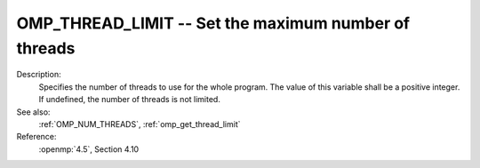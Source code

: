 ..
  Copyright 1988-2022 Free Software Foundation, Inc.
  This is part of the GCC manual.
  For copying conditions, see the copyright.rst file.

.. index:: Environment Variable

.. _omp_thread_limit:

OMP_THREAD_LIMIT -- Set the maximum number of threads
*****************************************************

Description:
  Specifies the number of threads to use for the whole program.  The
  value of this variable shall be a positive integer.  If undefined,
  the number of threads is not limited.

See also:
  :ref:`OMP_NUM_THREADS`, :ref:`omp_get_thread_limit`

Reference:
  :openmp:`4.5`, Section 4.10